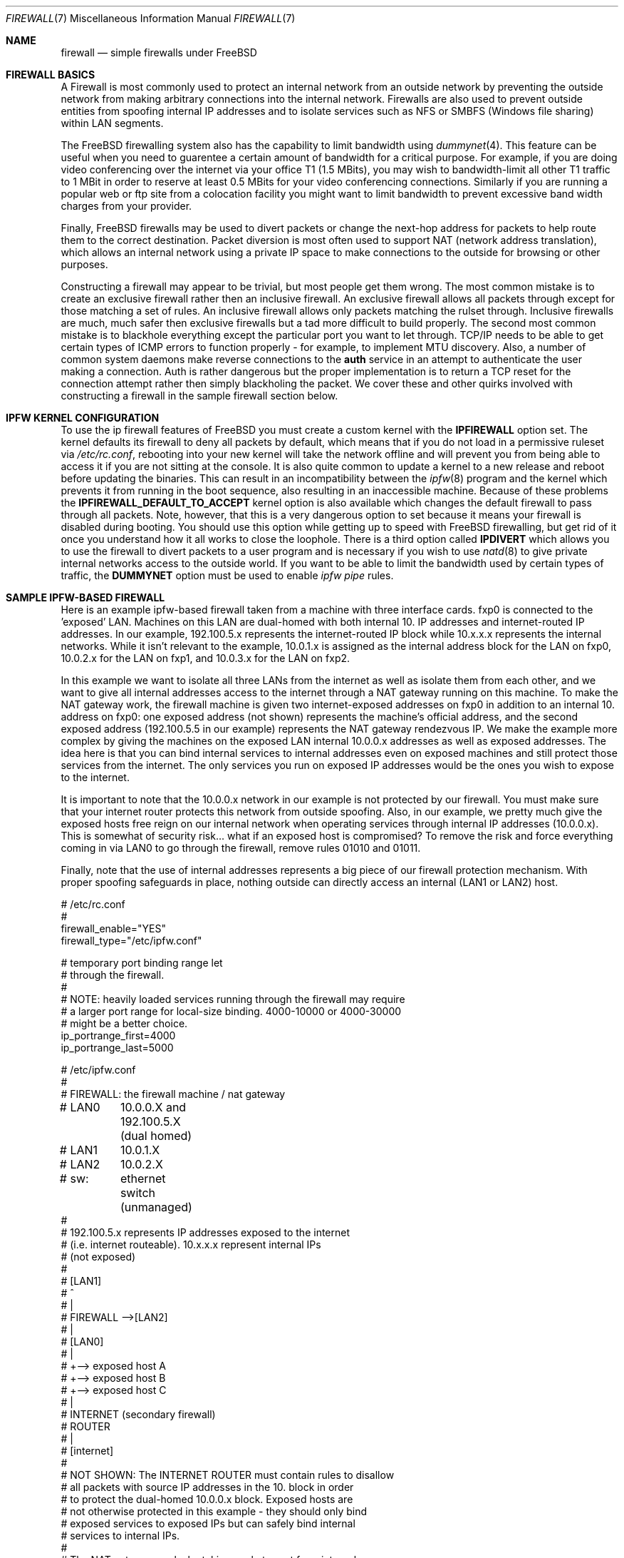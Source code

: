 .\" Copyright (c) 2001, Matthew Dillon.  Terms and conditions are those of
.\" the BSD Copyright as specified in the file "/usr/src/COPYRIGHT" in
.\" the source tree.
.\"
.\" $FreeBSD$
.\"
.Dd May 26, 2001
.Dt FIREWALL 7
.Os FreeBSD
.Sh NAME
.Nm firewall
.Nd simple firewalls under FreeBSD
.Sh FIREWALL BASICS
A Firewall is most commonly used to protect an internal network
from an outside network by preventing the outside network from
making arbitrary connections into the internal network.  Firewalls
are also used to prevent outside entities from spoofing internal
IP addresses and to isolate services such as NFS or SMBFS (Windows
file sharing) within LAN segments.
.Pp
The
.Fx
firewalling system also has the capability to limit bandwidth using
.Xr dummynet 4 .
This feature can be useful when you need to guarentee a certain
amount of bandwidth for a critical purpose.  For example, if you
are doing video conferencing over the internet via your
office T1 (1.5 MBits), you may wish to bandwidth-limit all other
T1 traffic to 1 MBit in order to reserve at least 0.5 MBits
for your video conferencing connections.  Similarly if you are
running a popular web or ftp site from a colocation facility
you might want to limit bandwidth to prevent excessive band
width charges from your provider.
.Pp
Finally,
.Fx
firewalls may be used to divert packets or change the next-hop
address for packets to help route them to the correct destination.
Packet diversion is most often used to support NAT (network
address translation), which allows an internal network using
a private IP space to make connections to the outside for browsing
or other purposes.
.Pp
Constructing a firewall may appear to be trivial, but most people
get them wrong.  The most common mistake is to create an exclusive
firewall rather then an inclusive firewall.  An exclusive firewall
allows all packets through except for those matching a set of rules.
An inclusive firewall allows only packets matching the rulset 
through.  Inclusive firewalls are much, much safer then exclusive
firewalls but a tad more difficult to build properly.  The
second most common mistake is to blackhole everything except the
particular port you want to let through.  TCP/IP needs to be able 
to get certain types of ICMP errors to function properly - for
example, to implement MTU discovery.  Also, a number of common
system daemons make reverse connections to the
.Sy auth
service in an attempt to authenticate the user making a connection.
Auth is rather dangerous but the proper implementation is to return
a TCP reset for the connection attempt rather then simply blackholing
the packet.  We cover these and other quirks involved with constructing
a firewall in the sample firewall section below.
.Sh IPFW KERNEL CONFIGURATION
To use the ip firewall features of
.Fx
you must create a custom kernel with the
.Sy IPFIREWALL
option set.  The kernel defaults its firewall to deny all
packets by default, which means that if you do not load in
a permissive ruleset via
.Em /etc/rc.conf ,
rebooting into your new kernel will take the network offline
and will prevent you from being able to access it if you
are not sitting at the console.  It is also quite common to
update a kernel to a new release and reboot before updating
the binaries.  This can result in an incompatibility between
the
.Xr ipfw 8
program and the kernel which prevents it from running in the
boot sequence, also resulting in an inaccessible machine.
Because of these problems the
.Sy IPFIREWALL_DEFAULT_TO_ACCEPT
kernel option is also available which changes the default firewall
to pass through all packets.  Note, however, that this is a very
dangerous option to set because it means your firewall is disabled
during booting.  You should use this option while getting up to
speed with
.Fx
firewalling, but get rid of it once you understand how it all works 
to close the loophole.  There is a third option called
.Sy IPDIVERT
which allows you to use the firewall to divert packets to a user program
and is necessary if you wish to use
.Xr natd 8
to give private internal networks access to the outside world. 
If you want to be able to limit the bandwidth used by certain types of
traffic, the
.Sy DUMMYNET
option must be used to enable
.Em ipfw pipe
rules.
.Pp
.Sh SAMPLE IPFW-BASED FIREWALL
Here is an example ipfw-based firewall taken from a machine with three
interface cards.  fxp0 is connected to the 'exposed' LAN.  Machines
on this LAN are dual-homed with both internal 10. IP addresses and
internet-routed IP addresses.  In our example, 192.100.5.x represents
the internet-routed IP block while 10.x.x.x represents the internal
networks.  While it isn't relevant to the example, 10.0.1.x is 
assigned as the internal address block for the LAN on fxp0, 10.0.2.x
for the LAN on fxp1, and 10.0.3.x for the LAN on fxp2.
.Pp
In this example we want to isolate all three LANs from the internet
as well as isolate them from each other, and we want to give all 
internal addresses access to the internet through a NAT gateway running
on this machine.  To make the NAT gateway work, the firewall machine
is given two internet-exposed addresses on fxp0 in addition to an
internal 10. address on fxp0: one exposed address (not shown) 
represents the machine's official address, and the second exposed
address (192.100.5.5 in our example) represents the NAT gateway
rendezvous IP.  We make the example more complex by giving the machines
on the exposed LAN internal 10.0.0.x addresses as well as exposed 
addresses.  The idea here is that you can bind internal services
to internal addresses even on exposed machines and still protect
those services from the internet.  The only services you run on
exposed IP addresses would be the ones you wish to expose to the
internet.
.Pp
It is important to note that the 10.0.0.x network in our example
is not protected by our firewall.  You must make sure that your
internet router protects this network from outside spoofing.  
Also, in our example, we pretty much give the exposed hosts free
reign on our internal network when operating services through
internal IP addresses (10.0.0.x).   This is somewhat of security
risk... what if an exposed host is compromised?  To remove the
risk and force everything coming in via LAN0 to go through
the firewall, remove rules 01010 and 01011.
.Pp
Finally, note that the use of internal addresses represents a
big piece of our firewall protection mechanism.  With proper
spoofing safeguards in place, nothing outside can directly
access an internal (LAN1 or LAN2) host.
.Bd -literal
# /etc/rc.conf
#
firewall_enable="YES"
firewall_type="/etc/ipfw.conf"

# temporary port binding range let
# through the firewall.
# 
# NOTE: heavily loaded services running through the firewall may require
# a larger port range for local-size binding.  4000-10000 or 4000-30000
# might be a better choice.
ip_portrange_first=4000
ip_portrange_last=5000
...
.Ed
.Pp
.Bd -literal
# /etc/ipfw.conf
#
# FIREWALL: the firewall machine / nat gateway
# LAN0	    10.0.0.X and 192.100.5.X (dual homed)
# LAN1	    10.0.1.X 
# LAN2	    10.0.2.X
# sw:	    ethernet switch (unmanaged)
#
# 192.100.5.x represents IP addresses exposed to the internet
# (i.e. internet routeable).  10.x.x.x represent internal IPs
# (not exposed)
#
#   [LAN1]
#      ^
#      |
#   FIREWALL -->[LAN2]
#      |
#   [LAN0]
#      |
#      +--> exposed host A
#      +--> exposed host B
#      +--> exposed host C
#      |
#   INTERNET (secondary firewall)
#    ROUTER
#      |
#    [internet]
#
# NOT SHOWN:  The INTERNET ROUTER must contain rules to disallow
# all packets with source IP addresses in the 10. block in order
# to protect the dual-homed 10.0.0.x block.  Exposed hosts are
# not otherwise protected in this example - they should only bind 
# exposed services to exposed IPs but can safely bind internal
# services to internal IPs.
#
# The NAT gateway works by taking packets sent from internal
# IP addresses to external IP addresses and routing them to natd, which
# is listening on port 8668.   This is handled by rule 00300.  Data coming
# back to natd from the outside world must also be routed to natd using
# rule 00301.  To make the example interesting, we note that we do
# NOT have to run internal requests to exposed hosts through natd
# (rule 00290) because those exposed hosts know about our
# 10. network.  This can reduce the load on natd.  Also note that we
# of course do not have to route internal<->internal traffic through
# natd since those hosts know how to route our 10. internal network.
# The natd command we run from /etc/rc.local is shown below.  See
# also the in-kernel version of natd, ipnat.
#
#	natd -s -u -a 208.161.114.67
#
#
add 00290 skipto 1000 ip from 10.0.0.0/8 to 192.100.5.0/24
add 00300 divert 8668 ip from 10.0.0.0/8 to not 10.0.0.0/8
add 00301 divert 8668 ip from not 10.0.0.0/8 to 192.100.5.5

# Short cut the rules to avoid running high bandwidths through
# the entire rule set.  Allow established tcp connections through,
# and shortcut all outgoing packets under the assumption that
# we need only firewall incoming packets.
#
# Allowing established tcp connections through creates a small
# hole but may be necessary to avoid overloading your firewall.
# If you are worried, you can move the rule to after the spoof
# checks.
#
add 01000 allow tcp from any to any established
add 01001 allow all from any to any out via fxp0
add 01001 allow all from any to any out via fxp1
add 01001 allow all from any to any out via fxp2

# Spoof protection.  This depends on how well you trust your
# internal networks.  Packets received via fxp1 MUST come from
# 10.0.1.x.  Packets received via fxp2 MUST come from 10.0.2.x.
# Packets received via fxp0 cannot come from the LAN1 or LAN2
# blocks.  We can't protect 10.0.0.x here, the internet router
# must do that for us.
#
add 01500 deny all from not 10.0.1.0/24 in via fxp1
add 01500 deny all from not 10.0.2.0/24 in via fxp2
add 01501 deny all from 10.0.1.0/24 in via fxp0
add 01501 deny all from 10.0.2.0/24 in via fxp0

# In this example rule set there are no restrictions between
# internal hosts, even those on the exposed LAN (as long as
# they use an internal IP address).  This represents a
# potential security hole (what if an exposed host is 
# compromised?).  If you want full restrictions to apply
# between the three LANs, firewalling them off from each
# other for added security, remove these two rules.
#
# If you want to isolate LAN1 and LAN2, but still want
# to give exposed hosts free reign with each other, get
# rid of rule 01010 and keep rule 01011.
#
# (commented out, uncomment for less restrictive firewall)
#add 01010 allow all from 10.0.0.0/8 to 10.0.0.0/8
#add 01011 allow all from 192.100.5.0/24 to 192.100.5.0/24
#

# SPECIFIC SERVICES ALLOWED FROM SPECIFIC LANS
#
# If using a more restrictive firewall, allow specific LANs
# access to specific services running on the firewall itself.
# In this case we assume LAN1 needs access to filesharing running
# on the firewall.  If using a less restrictive firewall
# (allowing rule 01010), you don't need these rules.
#
add 01012 allow tcp from 10.0.1.0/8 to 10.0.1.1 139
add 01012 allow udp from 10.0.1.0/8 to 10.0.1.1 137,138

# GENERAL SERVICES ALLOWED TO CROSS INTERNAL AND EXPOSED LANS
#
# We allow specific UDP services through: DNS lookups, ntalk, and ntp.
# Note that internal services are protected by virtue of having
# spoof-proof internal IP addresses (10. net), so these rules
# really only apply to services bound to exposed IPs.  We have
# to allow UDP fragments or larger fragmented UDP packets will
# not survive the firewall.
#
# If we want to expose high-numbered temporary service ports
# for things like DNS lookup responses we can use a port range,
# in this example 4000-65535, and we set to /etc/rc.conf variables
# on all exposed machines to make sure they bind temporary ports
# to the exposed port range (see rc.conf example above)
#
add 02000 allow udp from any to any 4000-65535,domain,ntalk,ntp
add 02500 allow udp from any to any frag

# Allow similar services for TCP.  Again, these only apply to
# services bound to exposed addresses.  NOTE: we allow 'auth'
# through but do not actually run an identd server on any exposed
# port.  This allows the machine being authed to respond with a
# TCP RESET.  Throwing the packet away would result in delays
# when connecting to remote services that do reverse ident lookups.
#
# Note that we do not allow tcp fragments through, and that we do
# not allow fragments in general (except for UDP fragments).  We
# expect the TCP mtu discovery protocol to work properly so there
# should be no TCP fragments.
#
add 03000 allow tcp from any to any http,https
add 03000 allow tcp from any to any 4000-65535,ssh,smtp,domain,ntalk
add 03000 allow tcp from any to any auth,pop3,ftp,ftp-data

# It is important to allow certain ICMP types through:
#
#	0	Echo Reply
#	3	Destination Unreachable
#	4	Source Quench (typically not allowed)
#	5	Redirect (typically not allowed - can be dangerous!)
#	8	Echo
#	11	Time Exceeded
#	12	Parameter Problem
#	13	Timestamp
#	14	Timestamp Reply
#
# Sometimes people need to allow ICMP REDIRECT packets, which is
# type 5, but if you allow it make sure that your internet router
# disallows it.

add 04000 allow icmp from any to any icmptypes 0,5,8,11,12,13,14

# log any remaining fragments that get through.  Might be useful,
# otherwise don't bother.  Have a final deny rule as a safety to
# guarentee that your firewall is inclusive no matter how the kernel
# is configured.
#
add 05000 deny log ip from any to any frag
add 06000 deny all from any to any
.Ed
.Sh PORT BINDING INTERNAL AND EXTERNAL SERVICES
We've mentioned multi-homing hosts and binding services to internal or 
external addresses but we haven't really explained it.  When you have a 
host with multiple IP addresses assigned to it, you can bind services run 
on that host to specific IPs or interfaces rather then all IPs.  Take
the firewall machine for example:  With three interfaces
and two exposed IP addresses 
on one of those interfaces, the firewall machine is known by 5 different
IP addresses (10.0.0.1, 10.0.1.1, 10.0.2.1, 192.100.5.5, and say
192.100.5.1).  If the firewall is providing file sharing services to the
windows LAN segment (say it is LAN1), you can use samba's 'bind interfaces'
directive to specifically bind it to just the LAN1 IP address.  That
way the file sharing services will not be made available to other LAN
segments.  The same goes for NFS.  If LAN2 has your UNIX engineering
workstations, you can tell nfsd to bind specifically to 10.0.2.1.  You
can specify how to bind virtually every service on the machine and you
can use a light
.Xr jail 8
to indirectly bind services that do not otherwise give you the option.
.Sh SEE ALSO
.Pp
.Xr ipnat 1 ,
.Xr dummynet 4 ,
.Xr ipnat 5 ,
.Xr rc.conf 5 ,
.Xr smb.conf 5 [ /usr/ports/net/samba ] ,
.Xr samba 7 [ /usr/ports/net/samba ] ,
.Xr config 8 ,
.Xr ipfw 8 ,
.Xr jail 8 ,
.Xr natd 8 ,
.Xr nfsd 8
.Sh ADDITIONAL READING
.Pp
.Xr ipf 5 ,
.Xr ipf 8 ,
.Xr ipfstat 8
.Sh HISTORY
The
.Nm
manual page was originally written by
.An Matthew Dillon
and first appeared 
in
.Fx 4.3 ,
May 2001.
